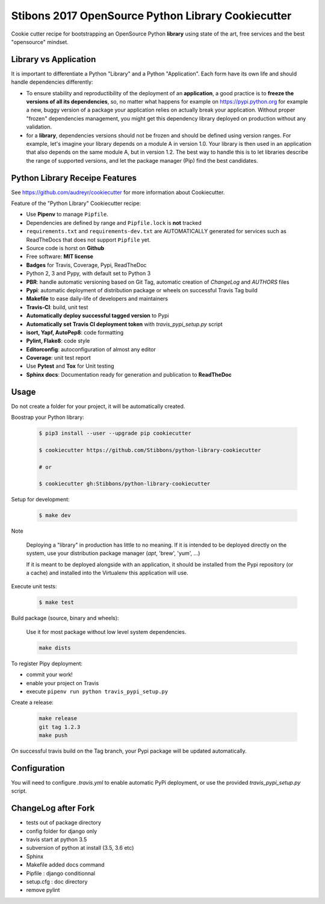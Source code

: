 Stibons 2017 OpenSource Python Library Cookiecutter
===================================================

.. image:: https://travis-ci.org/Stibbons/python-library-cookiecutter.svg?branch=master
    :target: https://travis-ci.org/Stibbons/python-library-cookiecutter

Cookie cutter recipe for bootstrapping an OpenSource Python **library** using state of the art,
free services and the best "opensource" mindset.

Library vs Application
----------------------

It is important to differentiate a Python "Library" and a Python "Application". Each form have its
own life and should handle dependencies differently:

- To ensure stability and reproductibility of the deployment of an **application**, a good practice
  is to **freeze the versions of all its dependencies**, so, no matter what happens for example on
  https://pypi.python.org for example a new, buggy version of a package your application relies on
  actually break your application. Without proper "frozen" dependencies management, you might get
  this dependency library deployed on production without any validation.

- for a **library**, dependencies versions should not be frozen and should be defined using version
  ranges.
  For example, let's imagine your library depends on a module A in version 1.0. Your library is
  then used in an application that also depends on the same module A, but in version 1.2. The best
  way to handle this is to let libraries describe the range of supported versions, and let the
  package manager (Pip) find the best candidates.


Python Library Receipe Features
------------------------------

See https://github.com/audreyr/cookiecutter for more information about Cookiecutter.

Feature of the "Python Library" Cookiecutter recipe:

- Use **Pipenv** to manage ``Pipfile``.
- Dependencies are defined by range and ``Pipfile.lock`` is **not** tracked
- ``requirements.txt`` and ``requirements-dev.txt`` are AUTOMATICALLY generated for services
  such as ReadTheDocs that does not support ``Pipfile`` yet.
- Source code is horst on **Github**
- Free software: **MIT license**
- **Badges** for Travis, Coverage, Pypi, ReadTheDoc
- Python 2, 3 and Pypy, with default set to Python 3
- **PBR**: handle automatic versioning based on Git Tag, automatic creation of `ChangeLog` and
  `AUTHORS` files
- **Pypi**: automatic deployment of distribution package or wheels on successful Travis Tag build
- **Makefile** to ease daily-life of developers and maintainers
- **Travis-CI**: build, unit test
- **Automatically deploy successful tagged version** to Pypi
- **Automatically set Travis CI deployment token** with `travis_pypi_setup.py` script
- **isort, Yapf, AutoPep8**: code formatting
- **Pylint, Flake8**: code style
- **Editorconfig**: autoconfiguration of almost any editor
- **Coverage**: unit test report
- Use **Pytest** and **Tox** for Unit testing
- **Sphinx docs**: Documentation ready for generation and publication to **ReadTheDoc**

Usage
-----

Do not create a folder for your project, it will be automatically created.

Boostrap your Python library:

    .. code-block:: bash

        $ pip3 install --user --upgrade pip cookiecutter

        $ cookiecutter https://github.com/Stibbons/python-library-cookiecutter

        # or

        $ cookiecutter gh:Stibbons/python-library-cookiecutter

Setup for development:

    .. code-block:: bash

        $ make dev

Note

    Deploying a "library" in production has little to no meaning. If it is intended to be deployed
    directly on the system, use your distribution package manager (`apt`, 'brew', 'yum', ...)

    If it is meant to be deployed alongside with an application, it should be installed from the
    Pypi repository (or a cache) and installed into the Virtualenv this application will use.

Execute unit tests:

    .. code-block:: bash

        $ make test

Build package (source, binary and wheels):

    Use it for most package without low level system dependencies.

    .. code-block:: bash

        make dists

To register Pipy deployment:

- commit your work!
- enable your project on Travis
- execute ``pipenv run python travis_pypi_setup.py``

Create a release:

    .. code-block:: bash

        make release
        git tag 1.2.3
        make push

On successful travis build on the Tag branch, your Pypi package will be updated automatically.

Configuration
-------------

You will need to configure `.travis.yml` to enable automatic PyPi deployment, or use the provided
`travis_pypi_setup.py` script.

ChangeLog after Fork
----------------------
- tests out of package directory
- config folder for django only
- travis start at python 3.5
- subversion of python at install (3.5, 3.6 etc)
- Sphinx
- Makefile added docs command
- Pipfile : django conditionnal 
- setup.cfg : doc directory
- remove pylint